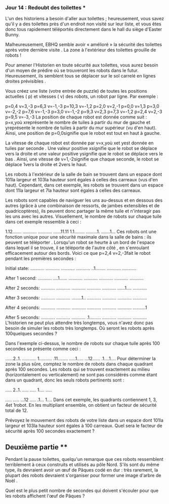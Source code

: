 *** Jour 14 : Redoubt des toilettes ***
L'un des historiens a besoin d'aller aux toilettes ; heureusement, vous savez qu'il y a des toilettes près d'un endroit non visité sur leur liste, et vous êtes donc tous rapidement téléportés directement dans le hall du siège d'Easter Bunny.

Malheureusement, EBHQ semble avoir « amélioré » la sécurité des toilettes après votre dernière visite . La zone à l'extérieur des toilettes grouille de robots !

Pour amener l'Historien en toute sécurité aux toilettes, vous aurez besoin d'un moyen de prédire où se trouveront les robots dans le futur. Heureusement, ils semblent tous se déplacer sur le sol carrelé en lignes droites prévisibles .

Vous créez une liste (votre entrée de puzzle) de toutes les positions actuelles ( p) et vitesses ( v) des robots, un robot par ligne. Par exemple :

p=0,4 v=3,-3
p=6,3 v=-1,-3
p=10,3 v=-1,2
p=2,0 v=2,-1
p=0,0 v=1,3
p=3,0 v=-2,-2
p=7,6 v=-1,-3
p=3,0 v=-1,-2
p=9,3 v=2,3
p=7,3 v=-1,2
p=2,4 v=2,-3
p=9,5 v=-3,-3
La position de chaque robot est donnée comme suit : p=x,yoù xreprésente le nombre de tuiles à partir du mur de gauche et yreprésente le nombre de tuiles à partir du mur supérieur (vu d'en haut). Ainsi, une position de p=0,0signifie que le robot est tout en haut à gauche.

La vitesse de chaque robot est donnée par v=x,yoù xet yest donnée en tuiles par seconde . Une valeur positive xsignifie que le robot se déplace vers la droite et une valeur positive ysignifie que le robot se déplace vers le bas . Ainsi, une vitesse de v=1,-2signifie que chaque seconde, le robot se déplace 1vers la droite et 2vers le haut.

Les robots à l'extérieur de la salle de bain se trouvent dans un espace dont 101la largeur et 103la hauteur sont égales à celles des carreaux (vus d'en haut). Cependant, dans cet exemple, les robots se trouvent dans un espace dont 11la largeur et 7la hauteur sont égales à celles des carreaux.

Les robots sont capables de naviguer les uns au-dessus et en dessous des autres (grâce à une combinaison de ressorts, de jambes extensibles et de quadricoptères), ils peuvent donc partager la même tuile et n'interagir pas les uns avec les autres. Visuellement, le nombre de robots sur chaque tuile dans cet exemple ressemble à ceci :

1.12.......
...........
...........
......11.11
1.1........
.........1.
.......1...
Ces robots ont une fonction unique pour une sécurité maximale dans la salle de bains : ils peuvent se téléporter . Lorsqu'un robot se heurte à un bord de l'espace dans lequel il se trouve, il se téléporte de l'autre côté , en s'enroulant efficacement autour des bords. Voici ce que p=2,4 v=2,-3fait le robot pendant les premières secondes :

Initial state:
...........
...........
...........
...........
..1........
...........
...........

After 1 second:
...........
....1......
...........
...........
...........
...........
...........

After 2 seconds:
...........
...........
...........
...........
...........
......1....
...........

After 3 seconds:
...........
...........
........1..
...........
...........
...........
...........

After 4 seconds:
...........
...........
...........
...........
...........
...........
..........1

After 5 seconds:
...........
...........
...........
.1.........
...........
...........
...........
L'historien ne peut plus attendre très longtemps, vous n'avez donc pas besoin de simuler les robots très longtemps. Où seront les robots après 100quelques secondes ?

Dans l'exemple ci-dessus, le nombre de robots sur chaque tuile après 100 secondes se présente comme ceci :

......2..1.
...........
1..........
.11........
.....1.....
...12......
.1....1....
Pour déterminer la zone la plus sûre, comptez le nombre de robots dans chaque quadrant après 100 secondes. Les robots qui se trouvent exactement au milieu (horizontalement ou verticalement) ne sont pas considérés comme étant dans un quadrant, donc les seuls robots pertinents sont :

..... 2..1.
..... .....
1.... .....
           
..... .....
...12 .....
.1... 1....
Dans cet exemple, les quadrants contiennent 1, 3, 4et 1robot. En les multipliant ensemble, on obtient un facteur de sécurité total de 12.

Prévoyez le mouvement des robots de votre liste dans un espace dont 101la largeur et 103la hauteur sont égales à 100 carreaux. Quel sera le facteur de sécurité après 100 secondes exactement ?


** Deuxième partie **
Pendant la pause toilettes, quelqu'un remarque que ces robots ressemblent terriblement à ceux construits et utilisés au pôle Nord. S'ils sont du même type, ils devraient avoir un œuf de Pâques codé en dur : très rarement, la plupart des robots devraient s'organiser pour former une image d'arbre de Noël .

Quel est le plus petit nombre de secondes qui doivent s'écouler pour que les robots affichent l'œuf de Pâques ?
